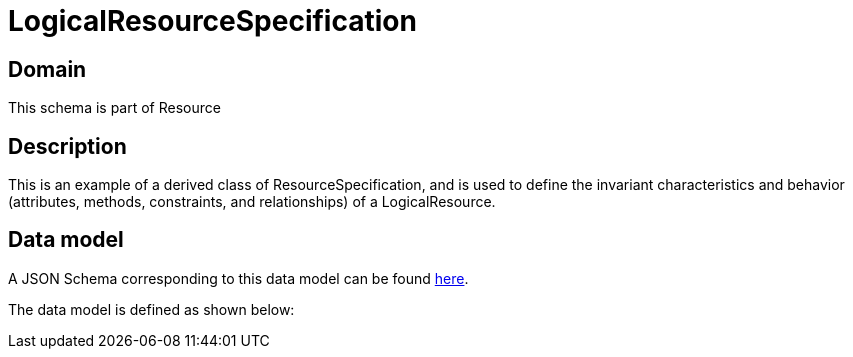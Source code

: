 = LogicalResourceSpecification

[#domain]
== Domain

This schema is part of Resource

[#description]
== Description

This is an example of a derived class of ResourceSpecification, and is used to define the invariant characteristics and behavior (attributes, methods, constraints, and relationships) of a LogicalResource.


[#data_model]
== Data model

A JSON Schema corresponding to this data model can be found https://tmforum.org[here].

The data model is defined as shown below:

